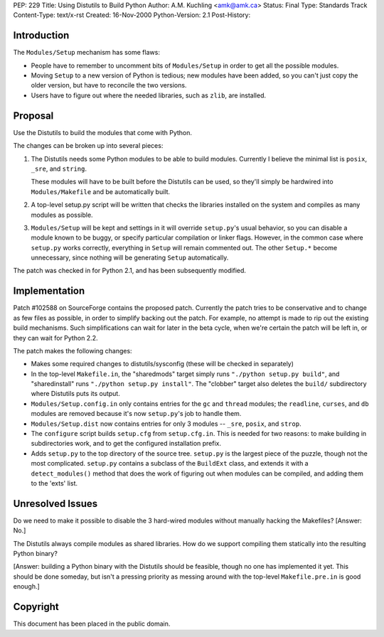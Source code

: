 PEP: 229
Title: Using Distutils to Build Python
Author: A.M. Kuchling <amk@amk.ca>
Status: Final
Type: Standards Track
Content-Type: text/x-rst
Created: 16-Nov-2000
Python-Version: 2.1
Post-History:


Introduction
============

The ``Modules/Setup`` mechanism has some flaws:

* People have to remember to uncomment bits of ``Modules/Setup`` in
  order to get all the possible modules.

* Moving ``Setup`` to a new version of Python is tedious; new modules
  have been added, so you can't just copy the older version, but
  have to reconcile the two versions.

* Users have to figure out where the needed libraries, such as
  ``zlib``, are installed.


Proposal
========

Use the Distutils to build the modules that come with Python.

The changes can be broken up into several pieces:

1. The Distutils needs some Python modules to be able to build
   modules.  Currently I believe the minimal list is ``posix``, ``_sre``,
   and ``string``.

   These modules will have to be built before the Distutils can be
   used, so they'll simply be hardwired into ``Modules/Makefile`` and
   be automatically built.

2. A top-level setup.py script will be written that checks the
   libraries installed on the system and compiles as many modules
   as possible.

3. ``Modules/Setup`` will be kept and settings in it will override
   ``setup.py``'s usual behavior, so you can disable a module known
   to be buggy, or specify particular compilation or linker flags.
   However, in the common case where ``setup.py`` works correctly,
   everything in ``Setup`` will remain commented out.  The other
   ``Setup.*`` become unnecessary, since nothing will be generating
   ``Setup`` automatically.

The patch was checked in for Python 2.1, and has been subsequently
modified.


Implementation
==============

Patch #102588 on SourceForge contains the proposed patch.
Currently the patch tries to be conservative and to change as few
files as possible, in order to simplify backing out the patch.
For example, no attempt is made to rip out the existing build
mechanisms.  Such simplifications can wait for later in the beta
cycle, when we're certain the patch will be left in, or they can
wait for Python 2.2.

The patch makes the following changes:

* Makes some required changes to distutils/sysconfig (these will
  be checked in separately)

* In the top-level ``Makefile.in``, the "sharedmods" target simply
  runs ``"./python setup.py build"``, and "sharedinstall" runs
  ``"./python setup.py install"``.  The "clobber" target also deletes
  the ``build/`` subdirectory where Distutils puts its output.

* ``Modules/Setup.config.in`` only contains entries for the ``gc`` and ``thread``
  modules; the ``readline``, ``curses``, and ``db`` modules are removed because
  it's now ``setup.py``'s job to handle them.

* ``Modules/Setup.dist`` now contains entries for only 3 modules --
  ``_sre``, ``posix``, and ``strop``.

* The ``configure`` script builds ``setup.cfg`` from ``setup.cfg.in``.  This
  is needed for two reasons: to make building in subdirectories
  work, and to get the configured installation prefix.

* Adds ``setup.py`` to the top directory of the source tree.  ``setup.py``
  is the largest piece of the puzzle, though not the most
  complicated.  ``setup.py`` contains a subclass of the ``BuildExt``
  class, and extends it with a ``detect_modules()`` method that does
  the work of figuring out when modules can be compiled, and adding
  them to the 'exts' list.


Unresolved Issues
=================

Do we need to make it possible to disable the 3 hard-wired modules
without manually hacking the Makefiles?  [Answer: No.]

The Distutils always compile modules as shared libraries.  How do
we support compiling them statically into the resulting Python
binary?

[Answer: building a Python binary with the Distutils should be
feasible, though no one has implemented it yet.  This should be
done someday, but isn't a pressing priority as messing around with
the top-level ``Makefile.pre.in`` is good enough.]


Copyright
=========

This document has been placed in the public domain.
